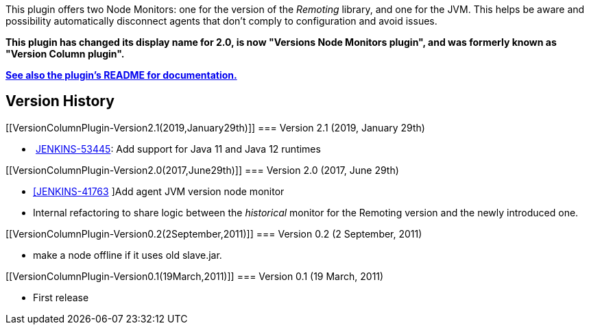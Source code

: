[.conf-macro .output-inline]#This plugin offers two Node Monitors: one
for the version of the _Remoting_ library, and one for the JVM. This
helps be aware and possibility automatically disconnect agents that
don't comply to configuration and avoid issues.#

*This plugin has changed its display name for 2.0, is now "Versions Node
Monitors plugin", and was formerly known as "Version Column plugin".*

*https://github.com/jenkinsci/versioncolumn-plugin/blob/master/README.adoc[See
also the plugin's README for documentation.]*

[[VersionColumnPlugin-VersionHistory]]
== Version History

[[VersionColumnPlugin-Version2.1(2019,January29th)]]
=== Version 2.1 (2019, January 29th)

*  https://issues.jenkins-ci.org/browse/JENKINS-53445[JENKINS-53445]:
Add support for Java 11 and Java 12 runtimes

[[VersionColumnPlugin-Version2.0(2017,June29th)]]
=== Version 2.0 (2017, June 29th)

* https://issues.jenkins-ci.org/browse/JENKINS-41763[[JENKINS-41763] ]Add
agent JVM version node monitor
* Internal refactoring to share logic between the _historical_ monitor
for the Remoting version and the newly introduced one.

[[VersionColumnPlugin-Version0.2(2September,2011)]]
=== Version 0.2 (2 September, 2011)

* make a node offline if it uses old slave.jar.

[[VersionColumnPlugin-Version0.1(19March,2011)]]
=== Version 0.1 (19 March, 2011)

* First release
